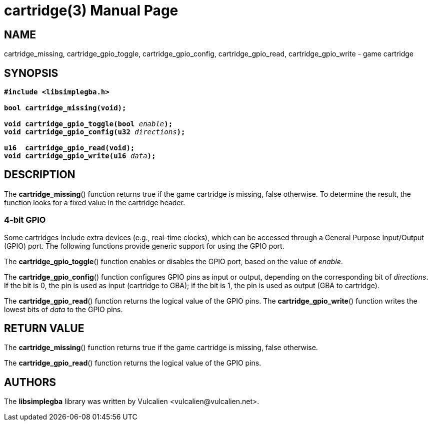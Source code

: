 = cartridge(3)
:doctype: manpage
:manmanual: Manual for libsimplegba
:mansource: libsimplegba
:revdate: 2025-07-11
:docdate: {revdate}

== NAME
cartridge_missing, cartridge_gpio_toggle, cartridge_gpio_config,
cartridge_gpio_read, cartridge_gpio_write - game cartridge

== SYNOPSIS
[verse]
____
*#include <libsimplegba.h>*

*bool cartridge_missing(void);*

**void cartridge_gpio_toggle(bool **__enable__**);**
**void cartridge_gpio_config(u32 **__directions__**);**

**u16  cartridge_gpio_read(void);**
**void cartridge_gpio_write(u16 **__data__**);**
____

== DESCRIPTION
The *cartridge_missing*() function returns true if the game cartridge is
missing, false otherwise. To determine the result, the function looks
for a fixed value in the cartridge header.

=== 4-bit GPIO
Some cartridges include extra devices (e.g., real-time clocks), which
can be accessed through a General Purpose Input/Output (GPIO) port. The
following functions provide generic support for using the GPIO port.

The *cartridge_gpio_toggle*() function enables or disables the GPIO
port, based on the value of _enable_.

The *cartridge_gpio_config*() function configures GPIO pins as input or
output, depending on the corresponding bit of _directions_. If the bit
is 0, the pin is used as input (cartridge to GBA); if the bit is 1, the
pin is used as output (GBA to cartridge).

The *cartridge_gpio_read*() function returns the logical value of the
GPIO pins. The *cartridge_gpio_write*() function writes the lowest bits
of _data_ to the GPIO pins.

== RETURN VALUE
The *cartridge_missing*() function returns true if the game cartridge is
missing, false otherwise.

The *cartridge_gpio_read*() function returns the logical value of the
GPIO pins.

== AUTHORS
The *libsimplegba* library was written by Vulcalien
<\vulcalien@vulcalien.net>.
